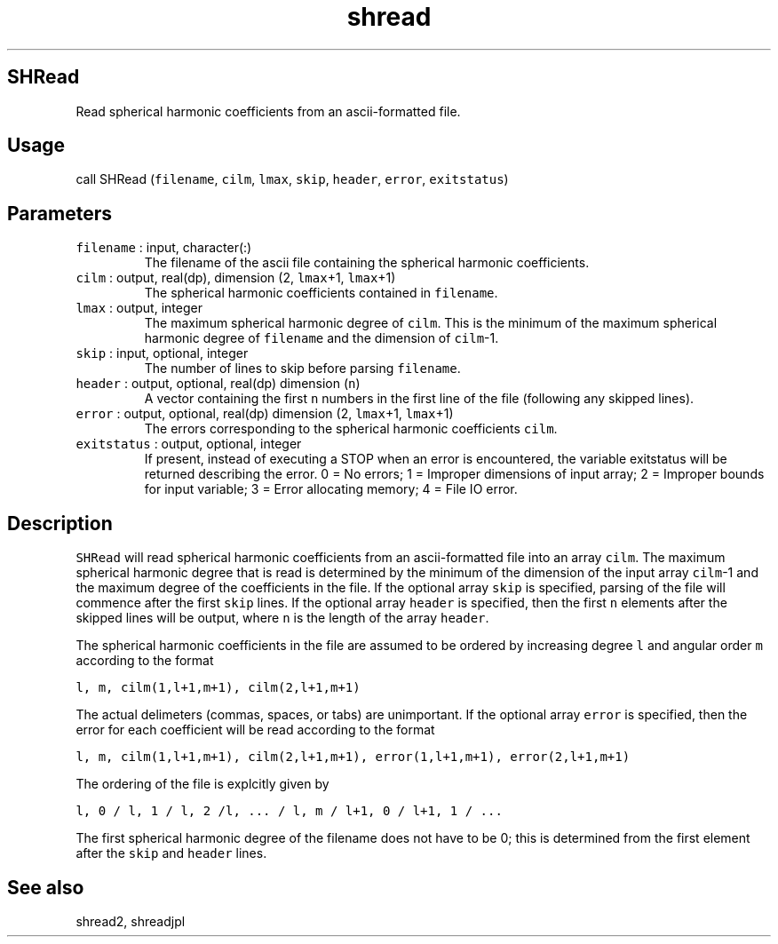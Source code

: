.\" Automatically generated by Pandoc 2.7.3
.\"
.TH "shread" "1" "2019-09-17" "Fortran 95" "SHTOOLS 4.5"
.hy
.SH SHRead
.PP
Read spherical harmonic coefficients from an ascii-formatted file.
.SH Usage
.PP
call SHRead (\f[C]filename\f[R], \f[C]cilm\f[R], \f[C]lmax\f[R],
\f[C]skip\f[R], \f[C]header\f[R], \f[C]error\f[R], \f[C]exitstatus\f[R])
.SH Parameters
.TP
.B \f[C]filename\f[R] : input, character(:)
The filename of the ascii file containing the spherical harmonic
coefficients.
.TP
.B \f[C]cilm\f[R] : output, real(dp), dimension (2, \f[C]lmax\f[R]+1, \f[C]lmax\f[R]+1)
The spherical harmonic coefficients contained in \f[C]filename\f[R].
.TP
.B \f[C]lmax\f[R] : output, integer
The maximum spherical harmonic degree of \f[C]cilm\f[R].
This is the minimum of the maximum spherical harmonic degree of
\f[C]filename\f[R] and the dimension of \f[C]cilm\f[R]-1.
.TP
.B \f[C]skip\f[R] : input, optional, integer
The number of lines to skip before parsing \f[C]filename\f[R].
.TP
.B \f[C]header\f[R] : output, optional, real(dp) dimension (\f[C]n\f[R])
A vector containing the first \f[C]n\f[R] numbers in the first line of
the file (following any skipped lines).
.TP
.B \f[C]error\f[R] : output, optional, real(dp) dimension (2, \f[C]lmax\f[R]+1, \f[C]lmax\f[R]+1)
The errors corresponding to the spherical harmonic coefficients
\f[C]cilm\f[R].
.TP
.B \f[C]exitstatus\f[R] : output, optional, integer
If present, instead of executing a STOP when an error is encountered,
the variable exitstatus will be returned describing the error.
0 = No errors; 1 = Improper dimensions of input array; 2 = Improper
bounds for input variable; 3 = Error allocating memory; 4 = File IO
error.
.SH Description
.PP
\f[C]SHRead\f[R] will read spherical harmonic coefficients from an
ascii-formatted file into an array \f[C]cilm\f[R].
The maximum spherical harmonic degree that is read is determined by the
minimum of the dimension of the input array \f[C]cilm\f[R]-1 and the
maximum degree of the coefficients in the file.
If the optional array \f[C]skip\f[R] is specified, parsing of the file
will commence after the first \f[C]skip\f[R] lines.
If the optional array \f[C]header\f[R] is specified, then the first
\f[C]n\f[R] elements after the skipped lines will be output, where
\f[C]n\f[R] is the length of the array \f[C]header\f[R].
.PP
The spherical harmonic coefficients in the file are assumed to be
ordered by increasing degree \f[C]l\f[R] and angular order \f[C]m\f[R]
according to the format
.PP
\f[C]l, m, cilm(1,l+1,m+1), cilm(2,l+1,m+1)\f[R]
.PP
The actual delimeters (commas, spaces, or tabs) are unimportant.
If the optional array \f[C]error\f[R] is specified, then the error for
each coefficient will be read according to the format
.PP
\f[C]l, m, cilm(1,l+1,m+1), cilm(2,l+1,m+1), error(1,l+1,m+1), error(2,l+1,m+1)\f[R]
.PP
The ordering of the file is explcitly given by
.PP
\f[C]l, 0 / l, 1 / l, 2 /l, ... / l, m / l+1, 0 / l+1, 1 / ...\f[R]
.PP
The first spherical harmonic degree of the filename does not have to be
0; this is determined from the first element after the \f[C]skip\f[R]
and \f[C]header\f[R] lines.
.SH See also
.PP
shread2, shreadjpl

